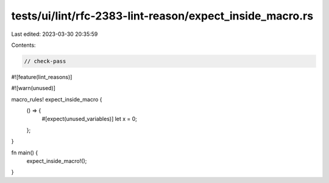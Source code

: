 tests/ui/lint/rfc-2383-lint-reason/expect_inside_macro.rs
=========================================================

Last edited: 2023-03-30 20:35:59

Contents:

.. code-block:: rs

    // check-pass

#![feature(lint_reasons)]

#![warn(unused)]

macro_rules! expect_inside_macro {
    () => {
        #[expect(unused_variables)]
        let x = 0;
    };
}

fn main() {
    expect_inside_macro!();
}


